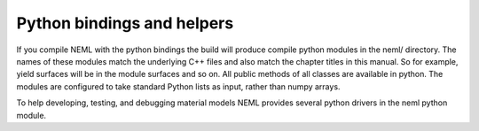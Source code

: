 Python bindings and helpers
===========================

If you compile NEML with the python bindings the build will 
produce compile python modules in the neml/ directory.
The names of these modules match the underlying C++ files and 
also match the chapter titles in this manual.
So for example, yield surfaces will be in the module surfaces and so on.
All public methods of all classes are available in python.
The modules are configured to take standard Python lists as input, rather
than numpy arrays.

To help developing, testing, and debugging material models NEML provides
several python drivers in the neml python module.
